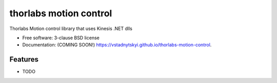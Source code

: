 =======================
thorlabs motion control
=======================

.. image:: https://img.shields.io/travis/vstadnytskyi/thorlabs-motion-control.svg
        :target: https://travis-ci.org/vstadnytskyi/thorlabs-motion-control

.. image:: https://img.shields.io/pypi/v/thorlabs-motion-control.svg
        :target: https://pypi.python.org/pypi/thorlabs-motion-control


Thorlabs Motion control library that uses Kinesis .NET dlls

* Free software: 3-clause BSD license
* Documentation: (COMING SOON!) https://vstadnytskyi.github.io/thorlabs-motion-control.

Features
--------

* TODO
